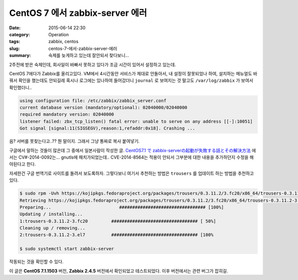 CentOS 7 에서 zabbix-server 에러
############################################

:date: 2015-06-14 22:30
:category: Operation
:tags: zabbix, centos
:slug: centos-7-에서-zabbix-server-에러
:summary: 숙제를 늦게하고 있는데 잘안되서 찾다보니...

2주전에 받은 숙제인데, 회사일이 바빠서 못하고 있다가 조금 시간이 있어서 설정하고 있는데.

CentOS 7에다가 Zabbix를 올리고있다. VM에서 4시간동안 서비스가 제대로 안돌아서, 내 설정이 잘못되었나 하여, 설치하는 메뉴얼도 바꿔서 확인을 했는데도 안되길레 혹시나 로그에는 있나하여 들어갔더니 ``journal`` 로 보여지는 것 말고도
``/var/log/zabbix`` 가 보여서 확인했더니..

.. code::

    using configuration file: /etc/zabbix/zabbix_server.conf
    current database version (mandatory/optional): 02040000/02040000
    required mandatory version: 02040000
    listener failed: zbx_tcp_listen() fatal error: unable to serve on any address [[-]:10051]
    Got signal [signal:11(SIGSEGV),reason:1,refaddr:0x18]. Crashing ...

음? 서버를 못찾는다고..?? 뭔 말이지. 그래서 그냥 통짜로 복사 붙여넣기.

구글에서 말하는 것들이 많은데 그 중에서 일본사람이 작성한 글. `CentOS7.1 で zabbix-serverの起動が失敗する話とその解決方法`_ 에서는 CV#-2014-0092는... gnutls에 패치가되었는데..
CVE-2014-8564는 적용이 안되서 그부분에 대한 내용을 추가하던지 수정을 해야된다고 한다.

.. _CentOS7.1 で zabbix-serverの起動が失敗する話とその解決方法: http://qiita.com/_BSmile_/items/61932e45de5330190027

자세한건 구글 번역기로 사이트를 돌려서 보도록하자. 그렇다보니 여기서 추천하는 방법은 ``trousers`` 를 업데이트 하는 방법을 추천하고 있다.

.. code::

    $ sudo rpm -Uvh https://kojipkgs.fedoraproject.org/packages/trousers/0.3.11.2/3.fc20/x86_64/trousers-0.3.11.2-3.fc20.x86_64.rpm
    Retrieving https://kojipkgs.fedoraproject.org/packages/trousers/0.3.11.2/3.fc20/x86_64/trousers-0.3.11.2-3.fc20.x86_64.rpm
    Preparing...                          ################################# [100%]
    Updating / installing...
    1:trousers-0.3.11.2-3.fc20         ################################# [ 50%]
    Cleaning up / removing...
    2:trousers-0.3.11.2-3.el7          ################################# [100%

    $ sudo systemctl start zabbix-server

작동되는 것을 확인할 수 있다.

이 글은 **CentOS 7.1.1503** 버전, **Zabbix 2.4.5** 버전에서 확인되었고 테스트되었다. 이후 버전에서는 관련 버그가 잡히길.
